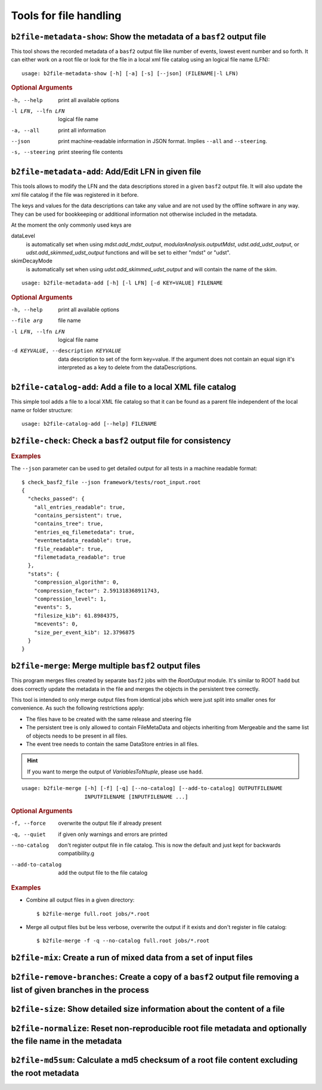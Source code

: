 Tools for file handling
+++++++++++++++++++++++

``b2file-metadata-show``: Show the metadata of a ``basf2`` output file
----------------------------------------------------------------------

This tool shows the recorded metadata of a ``basf2`` output file like number of
events, lowest event number and so forth. It can either work on a root file or
look for the file in a local xml file catalog using an logical file name (LFN)::

    usage: b2file-metadata-show [-h] [-a] [-s] [--json] (FILENAME|-l LFN)

.. rubric:: Optional Arguments

-h, --help         print all available options
-l LFN, --lfn LFN  logical file name
-a, --all          print all information
--json             print machine-readable information in JSON format.
                   Implies ``--all`` and ``--steering``.
-s, --steering     print steering file contents


.. _b2file-metadata-add:

``b2file-metadata-add``: Add/Edit LFN in given file
---------------------------------------------------

This tools allows to modify the LFN and the data descriptions stored in a given
``basf2`` output file. It will also update the xml file catalog if the file was
registered in it before.

.. versionchanged:: after release-03-00-00

   Previously the file was always registered in the file catalog so even new
   file catalog was always created if none was existing. Now it only updates
   the file catalog when the file is already registered.

The keys and values for the data descriptions can take any value and are not
used by the offline software in any way. They can be used for bookkeeping or
additional information not otherwise included in the metadata.

At the moment the only commonly used keys are

dataLevel
  is automatically set when using `mdst.add_mdst_output`,
  `modularAnalysis.outputMdst`, `udst.add_udst_output`, or
  `udst.add_skimmed_udst_output` functions and will be set to either "mdst"
  or "udst".

skimDecayMode
  is automatically set when using `udst.add_skimmed_udst_output` and will
  contain the name of the skim.

::

  usage: b2file-metadata-add [-h] [-l LFN] [-d KEY=VALUE] FILENAME


.. rubric:: Optional Arguments

-h, --help         print all available options
--file arg         file name
-l LFN, --lfn LFN  logical file name
-d KEYVALUE, --description KEYVALUE
                   data description to set of the form key=value. If the
                   argument does not contain an equal sign it's interpreted as a
                   key to delete from the dataDescriptions.

.. _b2file-catalog-add:

``b2file-catalog-add``: Add a file to a local XML file catalog
--------------------------------------------------------------

This simple tool adds a file to a local XML file catalog so that it can be
found as a parent file independent of the local name or folder structure::

    usage: b2file-catalog-add [--help] FILENAME

.. _b2file-check:

``b2file-check``: Check a ``basf2`` output file for consistency
---------------------------------------------------------------

.. argparse::
    :filename: framework/tools/b2file-check
    :func: get_argument_parser
    :prog: check_basf2_file
    :nodefaultconst:

.. rubric:: Examples

The ``--json`` parameter can be used to get detailed output for all tests in a machine readable format::

    $ check_basf2_file --json framework/tests/root_input.root
    {
      "checks_passed": {
        "all_entries_readable": true,
        "contains_persistent": true,
        "contains_tree": true,
        "entries_eq_filemetedata": true,
        "eventmetadata_readable": true,
        "file_readable": true,
        "filemetadata_readable": true
      },
      "stats": {
        "compression_algorithm": 0,
        "compression_factor": 2.591318368911743,
        "compression_level": 1,
        "events": 5,
        "filesize_kib": 61.8984375,
        "mcevents": 0,
        "size_per_event_kib": 12.3796875
      }
    }


.. versionchanged:: release-03-00-00
   files with zero events can now pass the checks

.. _b2file-merge:

``b2file-merge``: Merge multiple ``basf2`` output files
-------------------------------------------------------

This program merges files created by separate ``basf2`` jobs with the `RootOutput`
module. It's similar to ROOT ``hadd`` but does correctly update the metadata
in the file and merges the objects in the persistent tree correctly.

This tool is intended to only merge output files from identical jobs which were
just split into smaller ones for convenience. As such the following
restrictions apply:

* The files have to be created with the same release and steering file
* The persistent tree is only allowed to contain FileMetaData and objects
  inheriting from Mergeable and the same list of objects needs to be present in
  all files.
* The event tree needs to contain the same DataStore entries in all files.

.. hint:: If you want to merge the output of `VariablesToNtuple`, please use
    ``hadd``.

.. seealso:: For a comparison between ``hadd``, ``b2file-merge`` and friends,
    take a look at
    `this questions.belle2 thread <https://questions.belle2.org/question/3945/>`_.

::

    usage: b2file-merge [-h] [-f] [-q] [--no-catalog] [--add-to-catalog] OUTPUTFILENAME
                        INPUTFILENAME [INPUTFILENAME ...]

.. rubric:: Optional Arguments

-f, --force        overwrite the output file if already present
-q, --quiet        if given only warnings and errors are printed
--no-catalog       don't register output file in file catalog. This is now the
                   default and just kept for backwards compatibility.g
--add-to-catalog   add the output file to the file catalog

.. rubric:: Examples

* Combine all output files in a given directory::

    $ b2file-merge full.root jobs/*.root

* Merge all output files but be less verbose, overwrite the output if it
  exists and don't register in file catalog::

    $ b2file-merge -f -q --no-catalog full.root jobs/*.root


.. versionchanged:: release-03-00-00
   the tool now checks for consistency of the real/MC flag for all input files
   and refues to merge mixed sets of real and MC data.

.. versionchanged:: after release-03-00-00
   files will by default no longer be registered in a file catalog. To get the
   old behavior please supply the ``--add-to-catalog`` command line option or
   run ``b2file-catalaog-add`` on the output file.


``b2file-mix``: Create a run of mixed data from a set of input files
---------------------------------------------------------------------------------

.. argparse::
    :filename: framework/tools/b2file-mix
    :func: create_argumentparser
    :prog: b2file-mix
    :nodefaultconst:

.. _b2file-remove-branches:

``b2file-remove-branches``: Create a copy of a ``basf2`` output file removing a list of given branches in the process
---------------------------------------------------------------------------------------------------------------------

.. argparse::
    :filename: framework/tools/b2file-remove-branches
    :func: create_argumentparser
    :prog: b2file-remove-branches
    :nodefaultconst:

.. versionadded:: release-04-00-00

``b2file-size``: Show detailed size information about the content of a file
---------------------------------------------------------------------------

.. argparse::
    :filename: framework/tools/b2file-size
    :func: get_argument_parser
    :prog: b2file-size
    :nodefault:

.. _b2file-normalize:

``b2file-normalize``: Reset non-reproducible root file metadata and optionally the file name in the metadata
------------------------------------------------------------------------------------------------------------

.. argparse::
    :filename: framework/tools/b2file-normalize
    :func: get_argument_parser
    :prog: b2file-normalize
    :nodefaultconst:

.. versionadded:: release-04-00-00

``b2file-md5sum``: Calculate a md5 checksum of a root file content excluding the root metadata
----------------------------------------------------------------------------------------------

.. argparse::
    :filename: framework/tools/b2file-md5sum
    :func: get_argument_parser
    :prog: b2file-md5sum
    :nodefaultconst:

.. versionadded:: release-04-00-00

